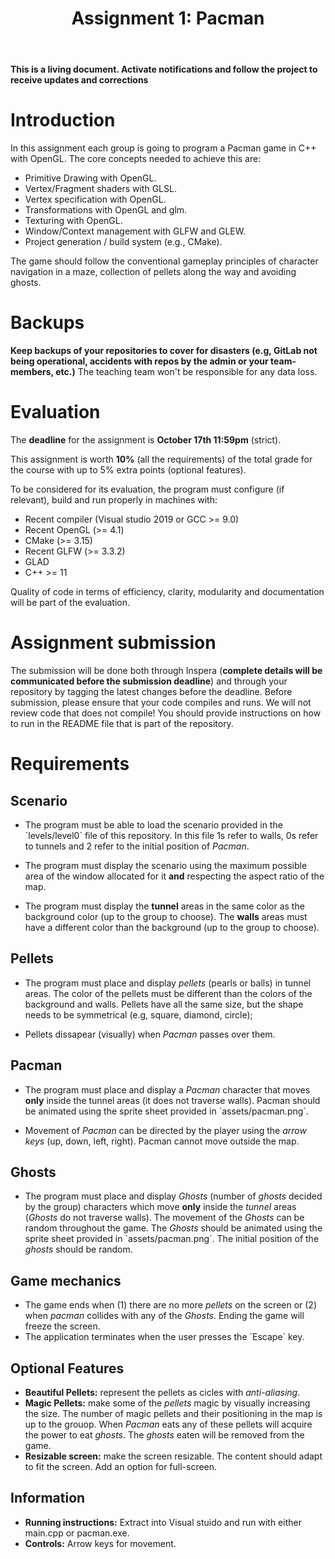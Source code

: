 #+TITLE: Assignment 1: Pacman

*This is a living document. Activate notifications and follow the project to
receive updates and corrections*

* Introduction

In this assignment each group is going to program a Pacman game in C++ with
OpenGL. The core concepts needed to achieve this are:

- Primitive Drawing with OpenGL.
- Vertex/Fragment shaders with GLSL.
- Vertex specification with OpenGL.
- Transformations with OpenGL and glm.
- Texturing with OpenGL.
- Window/Context management with GLFW and GLEW.
- Project generation / build system (e.g., CMake).

The game should follow the conventional gameplay principles of character
navigation in a maze, collection of pellets along the way and avoiding ghosts.

* Backups

*Keep backups of your repositories to cover for disasters (e.g, GitLab not being
operational, accidents with repos by the admin or your team-members, etc.)* The
teaching team won't be responsible for any data loss.

* Evaluation

The *deadline* for the assignment is *October 17th 11:59pm* (strict).

This assignment is worth *10%* (all the requirements) of the total grade for the course with up to 5%
extra points (optional features).

To be considered for its evaluation, the program must configure (if relevant),
build and run properly in machines with:

- Recent compiler (Visual studio 2019 or GCC >= 9.0)
- Recent OpenGL (>= 4.1)
- CMake (>= 3.15)
- Recent GLFW (>= 3.3.2)
- GLAD
- C++ >= 11

Quality of code in terms of efficiency, clarity, modularity and documentation
will be part of the evaluation.

* Assignment submission

The submission will be done both through Inspera (*complete details will be
communicated before the submission deadline*) and through your repository by
tagging the latest changes before the deadline. Before submission,
please ensure that your code compiles and runs. We will not review code that
does not compile! You should provide instructions on how to run in the README
file that is part of the repository.

* Requirements

** Scenario

- The program must be able to load the scenario provided in the `levels/level0`
  file of this repository. In this file 1s refer to walls, 0s refer to tunnels
  and 2 refer to the initial position of /Pacman/.

- The program must display the scenario using the maximum possible area of the
  window allocated for it *and* respecting the aspect ratio of the map.

- The program must display the *tunnel* areas in the same color as the background
  color (up to the group to choose). The *walls* areas must have a different
  color than the background (up to the group to choose).

** Pellets

- The program must place and display /pellets/ (pearls or balls) in tunnel
  areas. The color of the pellets must be different than the colors of the
  background and walls. Pellets have all the same size, but the shape needs to
  be symmetrical (e.g, square, diamond, circle);

- Pellets dissapear (visually) when /Pacman/ passes over them.

** Pacman

- The program must place and display a /Pacman/ character that moves *only*
  inside the tunnel areas (it does not traverse walls). Pacman should be
  animated using the sprite sheet provided in `assets/pacman.png`.

- Movement of /Pacman/ can be directed by the player using the /arrow keys/ (up,
  down, left, right). Pacman cannot move outside the map.

** Ghosts

- The program must place and display /Ghosts/ (number of /ghosts/ decided by the
  group) characters which move *only* inside the /tunnel/ areas (/Ghosts/ do
  not traverse walls). The movement of the /Ghosts/ can be random throughout the
  game. The /Ghosts/ should be animated using the sprite sheet provided in
  `assets/pacman.png`. The initial position of the /ghosts/ should be random.

** Game mechanics

- The game ends when (1) there are no more /pellets/ on the screen or (2) when
  /pacman/ collides with any of the /Ghosts/. Ending the game will freeze the
  screen.
- The application terminates when the user presses the `Escape` key.

** Optional Features

 - *Beautiful Pellets:* represent the pellets as cicles with /anti-aliasing/.
 - *Magic Pellets:* make some of the /pellets/ magic by visually increasing
   the size. The number of magic pellets and their positioning in the map is up
   to the grouop. When /Pacman/ eats any of these pellets will acquire the power
   to eat /ghosts/. The /ghosts/ eaten will be removed from the game.
 - *Resizable screen:* make the screen resizable. The content should adapt to
   fit the screen. Add an option for full-screen.

** Information
 - *Running instructions:* Extract into Visual stuido and run with either main.cpp or pacman.exe.
 - *Controls:* Arrow keys for movement.

